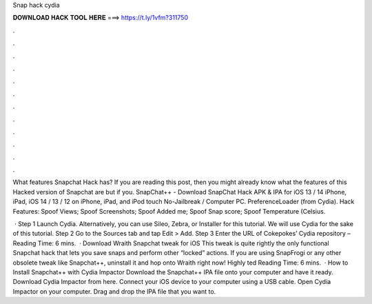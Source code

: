 Snap hack cydia



𝐃𝐎𝐖𝐍𝐋𝐎𝐀𝐃 𝐇𝐀𝐂𝐊 𝐓𝐎𝐎𝐋 𝐇𝐄𝐑𝐄 ===> https://t.ly/1vfm?311750



.



.



.



.



.



.



.



.



.



.



.



.

What features Snapchat Hack has? If you are reading this post, then you might already know what the features of this Hacked version of Snapchat are but if you. SnapChat++ - Download SnapChat Hack APK & IPA for iOS 13 / 14 iPhone, iPad, iOS 14 / 13 / 12 on iPhone, iPad, and iPod touch No-Jailbreak / Computer PC. PreferenceLoader (from Cydia). Hack Features: Spoof Views; Spoof Screenshots; Spoof Added me; Spoof Snap score; Spoof Temperature (Celsius.

 · Step 1 Launch Cydia. Alternatively, you can use Sileo, Zebra, or Installer for this tutorial. We will use Cydia for the sake of this tutorial. Step 2 Go to the Sources tab and tap Edit > Add. Step 3 Enter the URL of Cokepokes’ Cydia repository –  Reading Time: 6 mins.  · Download Wraith Snapchat tweak for iOS This tweak is quite rightly the only functional Snapchat hack that lets you save snaps and perform other “locked” actions. If you are using SnapFrogi or any other obsolete tweak like Snapchat++, uninstall it and hop onto Wraith right now! Highly ted Reading Time: 6 mins.  · How to Install Snapchat++ with Cydia Impactor Download the Snapchat++ IPA file onto your computer and have it ready. Download Cydia Impactor from here. Connect your iOS device to your computer using a USB cable. Open Cydia Impactor on your computer. Drag and drop the IPA file that you want to.
